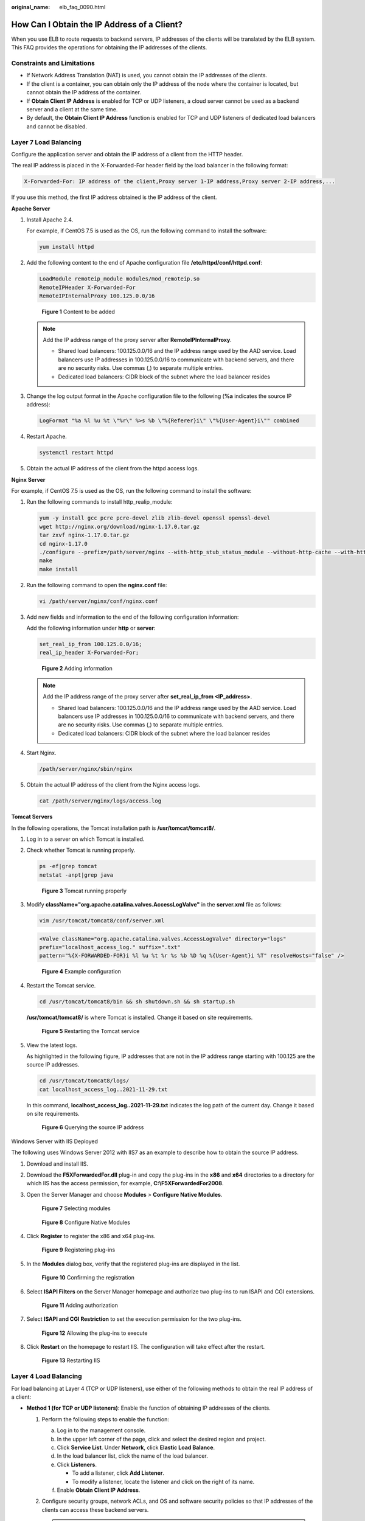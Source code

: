 :original_name: elb_faq_0090.html

.. _elb_faq_0090:

How Can I Obtain the IP Address of a Client?
============================================

When you use ELB to route requests to backend servers, IP addresses of the clients will be translated by the ELB system. This FAQ provides the operations for obtaining the IP addresses of the clients.

Constraints and Limitations
---------------------------

-  If Network Address Translation (NAT) is used, you cannot obtain the IP addresses of the clients.
-  If the client is a container, you can obtain only the IP address of the node where the container is located, but cannot obtain the IP address of the container.
-  If **Obtain Client IP Address** is enabled for TCP or UDP listeners, a cloud server cannot be used as a backend server and a client at the same time.
-  By default, the **Obtain Client IP Address** function is enabled for TCP and UDP listeners of dedicated load balancers and cannot be disabled.

.. _elb_faq_0090__section12598161410315:

Layer 7 Load Balancing
----------------------

Configure the application server and obtain the IP address of a client from the HTTP header.

The real IP address is placed in the X-Forwarded-For header field by the load balancer in the following format:

.. code-block::

   X-Forwarded-For: IP address of the client,Proxy server 1-IP address,Proxy server 2-IP address,...

If you use this method, the first IP address obtained is the IP address of the client.

**Apache Server**

#. Install Apache 2.4.

   For example, if CentOS 7.5 is used as the OS, run the following command to install the software:

   .. code-block::

      yum install httpd

#. Add the following content to the end of Apache configuration file **/etc/httpd/conf/httpd.conf**:

   .. code-block::

      LoadModule remoteip_module modules/mod_remoteip.so
      RemoteIPHeader X-Forwarded-For
      RemoteIPInternalProxy 100.125.0.0/16


   .. figure:: /_static/images/en-us_image_0174899056.jpg
      :alt: **Figure 1** Content to be added

      **Figure 1** Content to be added

   .. note::

      Add the IP address range of the proxy server after **RemoteIPInternalProxy**.

      -  Shared load balancers: 100.125.0.0/16 and the IP address range used by the AAD service. Load balancers use IP addresses in 100.125.0.0/16 to communicate with backend servers, and there are no security risks. Use commas (,) to separate multiple entries.
      -  Dedicated load balancers: CIDR block of the subnet where the load balancer resides

#. Change the log output format in the Apache configuration file to the following (**%a** indicates the source IP address):

   .. code-block::

      LogFormat "%a %l %u %t \"%r\" %>s %b \"%{Referer}i\" \"%{User-Agent}i\"" combined

#. Restart Apache.

   .. code-block::

      systemctl restart httpd

#. Obtain the actual IP address of the client from the httpd access logs.

**Nginx Server**

For example, if CentOS 7.5 is used as the OS, run the following command to install the software:

#. Run the following commands to install http_realip_module:

   .. code-block::

      yum -y install gcc pcre pcre-devel zlib zlib-devel openssl openssl-devel
      wget http://nginx.org/download/nginx-1.17.0.tar.gz
      tar zxvf nginx-1.17.0.tar.gz
      cd nginx-1.17.0
      ./configure --prefix=/path/server/nginx --with-http_stub_status_module --without-http-cache --with-http_ssl_module --with-http_realip_module
      make
      make install

#. Run the following command to open the **nginx.conf** file:

   .. code-block::

      vi /path/server/nginx/conf/nginx.conf

#. Add new fields and information to the end of the following configuration information:

   Add the following information under **http** or **server**:

   .. code-block::

      set_real_ip_from 100.125.0.0/16;
      real_ip_header X-Forwarded-For;


   .. figure:: /_static/images/en-us_image_0174914269.jpg
      :alt: **Figure 2** Adding information

      **Figure 2** Adding information

   .. note::

      Add the IP address range of the proxy server after **set_real_ip_from <IP_address>**.

      -  Shared load balancers: 100.125.0.0/16 and the IP address range used by the AAD service. Load balancers use IP addresses in 100.125.0.0/16 to communicate with backend servers, and there are no security risks. Use commas (,) to separate multiple entries.

      -  Dedicated load balancers: CIDR block of the subnet where the load balancer resides

#. Start Nginx.

   .. code-block::

      /path/server/nginx/sbin/nginx

#. Obtain the actual IP address of the client from the Nginx access logs.

   .. code-block::

      cat /path/server/nginx/logs/access.log

**Tomcat Servers**

In the following operations, the Tomcat installation path is **/usr/tomcat/tomcat8/**.

#. Log in to a server on which Tomcat is installed.

#. Check whether Tomcat is running properly.

   .. code-block::

      ps -ef|grep tomcat
      netstat -anpt|grep java


   .. figure:: /_static/images/en-us_image_0276143526.png
      :alt: **Figure 3** Tomcat running properly

      **Figure 3** Tomcat running properly

#. Modify **className="org.apache.catalina.valves.AccessLogValve"** in the **server.xml** file as follows:

   .. code-block::

      vim /usr/tomcat/tomcat8/conf/server.xml

   .. code-block::

      <Valve className="org.apache.catalina.valves.AccessLogValve" directory="logs"
      prefix="localhost_access_log." suffix=".txt"
      pattern="%{X-FORWARDED-FOR}i %l %u %t %r %s %b %D %q %{User-Agent}i %T" resolveHosts="false" />


   .. figure:: /_static/images/en-us_image_0276220702.png
      :alt: **Figure 4** Example configuration

      **Figure 4** Example configuration

#. Restart the Tomcat service.

   .. code-block::

      cd /usr/tomcat/tomcat8/bin && sh shutdown.sh && sh startup.sh

   **/usr/tomcat/tomcat8/** is where Tomcat is installed. Change it based on site requirements.


   .. figure:: /_static/images/en-us_image_0276225173.png
      :alt: **Figure 5** Restarting the Tomcat service

      **Figure 5** Restarting the Tomcat service

#. View the latest logs.

   As highlighted in the following figure, IP addresses that are not in the IP address range starting with 100.125 are the source IP addresses.

   .. code-block::

      cd /usr/tomcat/tomcat8/logs/
      cat localhost_access_log..2021-11-29.txt

   In this command, **localhost_access_log..2021-11-29.txt** indicates the log path of the current day. Change it based on site requirements.


   .. figure:: /_static/images/en-us_image_0276223899.png
      :alt: **Figure 6** Querying the source IP address

      **Figure 6** Querying the source IP address

Windows Server with IIS Deployed

The following uses Windows Server 2012 with IIS7 as an example to describe how to obtain the source IP address.

#. Download and install IIS.

#. Download the **F5XForwardedFor.dll** plug-in and copy the plug-ins in the **x86** and **x64** directories to a directory for which IIS has the access permission, for example, **C:\\F5XForwardedFor2008**.

#. Open the Server Manager and choose **Modules** > **Configure Native Modules**.


   .. figure:: /_static/images/en-us_image_0267429969.png
      :alt: **Figure 7** Selecting modules

      **Figure 7** Selecting modules


   .. figure:: /_static/images/en-us_image_0267431325.png
      :alt: **Figure 8** Configure Native Modules

      **Figure 8** Configure Native Modules

#. Click **Register** to register the x86 and x64 plug-ins.


   .. figure:: /_static/images/en-us_image_0267432483.png
      :alt: **Figure 9** Registering plug-ins

      **Figure 9** Registering plug-ins

#. In the **Modules** dialog box, verify that the registered plug-ins are displayed in the list.


   .. figure:: /_static/images/en-us_image_0267434399.png
      :alt: **Figure 10** Confirming the registration

      **Figure 10** Confirming the registration

#. Select **ISAPI Filters** on the Server Manager homepage and authorize two plug-ins to run ISAPI and CGI extensions.


   .. figure:: /_static/images/en-us_image_0267440227.png
      :alt: **Figure 11** Adding authorization

      **Figure 11** Adding authorization

#. Select **ISAPI and CGI Restriction** to set the execution permission for the two plug-ins.


   .. figure:: /_static/images/en-us_image_0267442311.png
      :alt: **Figure 12** Allowing the plug-ins to execute

      **Figure 12** Allowing the plug-ins to execute

#. Click **Restart** on the homepage to restart IIS. The configuration will take effect after the restart.


   .. figure:: /_static/images/en-us_image_0267446611.png
      :alt: **Figure 13** Restarting IIS

      **Figure 13** Restarting IIS

Layer 4 Load Balancing
----------------------

For load balancing at Layer 4 (TCP or UDP listeners), use either of the following methods to obtain the real IP address of a client:

-  **Method 1 (for TCP or UDP listeners)**: Enable the function of obtaining IP addresses of the clients.

   #. Perform the following steps to enable the function:

      a. Log in to the management console.
      b. In the upper left corner of the page, click |image1| and select the desired region and project.
      c. Click **Service List**. Under **Network**, click **Elastic Load Balance**.
      d. In the load balancer list, click the name of the load balancer.
      e. Click **Listeners**.

         -  To add a listener, click **Add Listener**.
         -  To modify a listener, locate the listener and click |image2| on the right of its name.

      f. Enable **Obtain Client IP Address**.

   #. Configure security groups, network ACLs, and OS and software security policies so that IP addresses of the clients can access these backend servers.

      .. caution::

         -  Shared load balancers: If **Obtain Client IP Address** is enabled for a TCP or UDP listener, there is no need to configure security group rules and firewall rules to allow traffic from 100.125.0.0/16 and client IP addresses to backend servers.

      .. note::

         If you enable this function, a server cannot be used as both the client and the backend server. If the client and the backend server use the same server and the **Obtain Client IP Address** option is enabled, the backend server will think the packet from the client is sent by itself and will not return a response packet to the load balancer. As a result, the return traffic will be interrupted.

-  **Method 2 (for TCP listeners)**: Configure the TOA plug-in.

   TCP listeners require the TOA plug-in to obtain real IP addresses. For details, see :ref:`Configuring the TOA Module <en-us_elb_06_0001>`.

.. |image1| image:: /_static/images/en-us_image_0000001211126503.png
.. |image2| image:: /_static/images/en-us_image_0255608096.png
